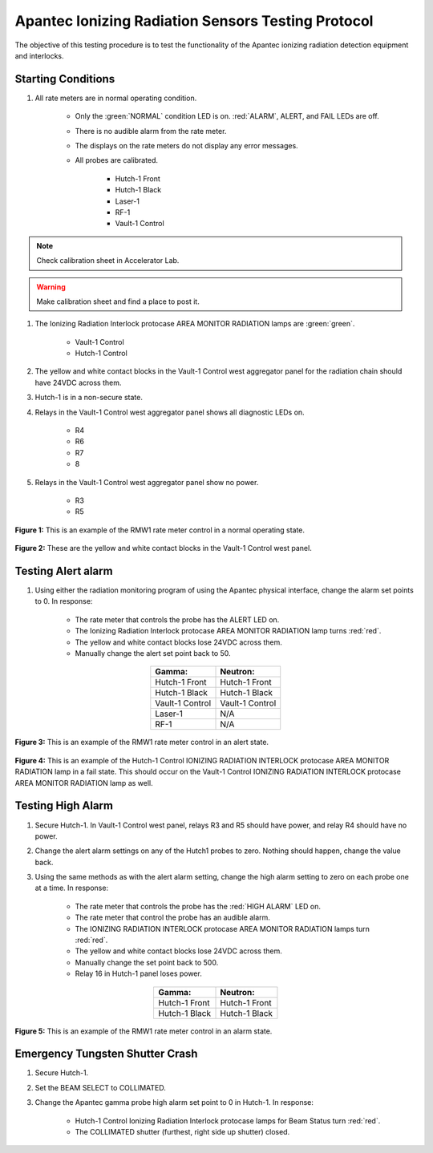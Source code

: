 .. roles are for allowing custom css classes to work.
.. role:: yellow
.. role:: orange
.. role:: white-cell

Apantec Ionizing Radiation Sensors Testing Protocol
===================================================

The objective of this testing procedure is to test the functionality of the Apantec ionizing radiation detection equipment and interlocks. 

Starting Conditions
-------------------

#. All rate meters are in normal operating condition. 

    - Only the :green:`NORMAL` condition LED is on. :red:`ALARM`, :yellow:`ALERT`, and FAIL LEDs are off.
    - There is no audible alarm from the rate meter.
    - The displays on the rate meters do not display any error messages.
    - All probes are calibrated. 

        - Hutch-1 Front 
        - Hutch-1 Black
        - Laser-1
        - RF-1
        - Vault-1 Control

.. note::
    Check calibration sheet in Accelerator Lab.

.. warning:: 
    Make calibration sheet and find a place to post it. 

#. The Ionizing Radiation Interlock protocase AREA MONITOR RADIATION lamps are :green:`green`.

    - Vault-1 Control
    - Hutch-1 Control

#. The :yellow:`yellow` and white contact blocks in the Vault-1 Control west aggregator panel for the radiation chain should have 24VDC across them.

#. Hutch-1 is in a non-secure state.

#. Relays in the Vault-1 Control west aggregator panel shows all diagnostic LEDs on.

    - R4
    - R6
    - R7
    - 8

#. Relays in the Vault-1 Control west aggregator panel show no power. 

    - R3
    - R5


.. figure:: /images/testing_documentation/apantec/Apantec_normal.jpg
    :align: center
    :scale: 20 %

    **Figure 1:** This is an example of the RMW1 rate meter control in a normal operating state. 

.. figure:: /images/testing_documentation/apantec/yellow_white_contacts.jpg
    :align: center
    :scale: 20 %

    **Figure 2:** These are the yellow and white contact blocks in the Vault-1 Control west panel.


Testing Alert alarm
-------------------

#. Using either the radiation monitoring program of using the Apantec physical interface, change the alarm set points to 0.
   In response:

    - The rate meter that controls the probe has the :orange:`ALERT` LED on.
    - The Ionizing Radiation Interlock protocase AREA MONITOR RADIATION lamp turns :red:`red`.
    - The yellow and white contact blocks lose 24VDC across them.   
    - Manually change the alert set point back to 50. 

.. list-table::
    :align: center 
    :header-rows: 1

    * - **Gamma:**
      - **Neutron:**
    * - Hutch-1 Front
      - Hutch-1 Front
    * - Hutch-1 Black
      - Hutch-1 Black
    * - Vault-1 Control
      - Vault-1 Control
    * - Laser-1
      - N/A
    * - RF-1
      - N/A

.. figure:: /images/testing_documentation/apantec/Apantec_alert.jpg
    :align: center
    :scale: 20 %

    **Figure 3:** This is an example of the RMW1 rate meter control in an alert state.

.. figure:: /images/testing_documentation/apantec/Hutch-1_Control_protocase_radiation_fail.jpg
    :align: center
    :scale: 20 %

    **Figure 4:** This is an example of the Hutch-1 Control IONIZING RADIATION INTERLOCK protocase AREA MONITOR RADIATION lamp in a fail state.
    This should occur on the Vault-1 Control IONIZING RADIATION INTERLOCK protocase AREA MONITOR RADIATION lamp as well.


Testing High Alarm
------------------

#. Secure Hutch-1. 
   In Vault-1 Control west panel, relays R3 and R5 should have power, and relay R4 should have no power.

#. Change the alert alarm settings on any of the Hutch1 probes to zero.
   Nothing should happen, change the value back. 

#. Using the same methods as with the alert alarm setting, change the high alarm setting to zero on each probe one at a time. 
   In response:

    - The rate meter that controls the probe has the :red:`HIGH ALARM` LED on.
    - The rate meter that control the probe has an audible alarm.
    - The IONIZING RADIATION INTERLOCK protocase AREA MONITOR RADIATION lamps turn :red:`red`.
    - The yellow and white contact blocks lose 24VDC across them.
    - Manually change the set point back to 500.
    - Relay 16 in Hutch-1 panel loses power. 


.. list-table::
    :align: center
    :header-rows: 1

    * - **Gamma:**
      - **Neutron:**
    * - Hutch-1 Front
      - Hutch-1 Front
    * - Hutch-1 Black
      - Hutch-1 Black


.. figure:: /images/testing_documentation/apantec/Apantec_alarm.jpg
    :align: center
    :scale: 20 %

    **Figure 5:** This is an example of the RMW1 rate meter control in an alarm state.


.. TESTING FAIL ALARM 
.. ------------------

.. #. Power off the rate meter you are testing and unplug the gamma probe from their rate meters. 
..    Turn the unit back on, in response:

..     - The FAIL LED will turn on.
..     - The display will show FAIL: No Cnt GGRt1
..     - The yellow and white contact blocks lose 24 VDC.
..         - Hutch-1 Front
..         - Hutch-1 Back
..         - Laser-1
..         - RF-1
..         - Vault-1 Control

.. #. Turn off the rate meters and reconnect the probes. 
..    Once powered back on:

..     - The NORMAL LED is on.
..     - The display does not show an error.
..     - The yellow and white contact blocks have 24 VDC.

.. #. Repeat with the neutron probes. 
..    In response:

..     - The FAIL LED will turn on.
..     - The display will show FAIL: No Cnt NHRt1
..     - The yellow and white contact blocks lose 24 VDC.

.. #. Turn off the rate meters and reconnect the probes. 
..    Once powered back on:

..     - The NORMAL LED is on.
..     - The display does not show an error.
..     - The yellow and white contact blocks have 24 VDC.

.. .. warning
..     NEEDS IMAGES


Emergency Tungsten Shutter Crash
--------------------------------

#. Secure Hutch-1. 
   
#. Set the BEAM SELECT to COLLIMATED.

#. Change the Apantec gamma probe high alarm set point to 0 in Hutch-1. 
   In response:

    - Hutch-1 Control Ionizing Radiation Interlock protocase lamps for Beam Status turn :red:`red`. 
    - The COLLIMATED shutter (furthest, right side up shutter) closed. 